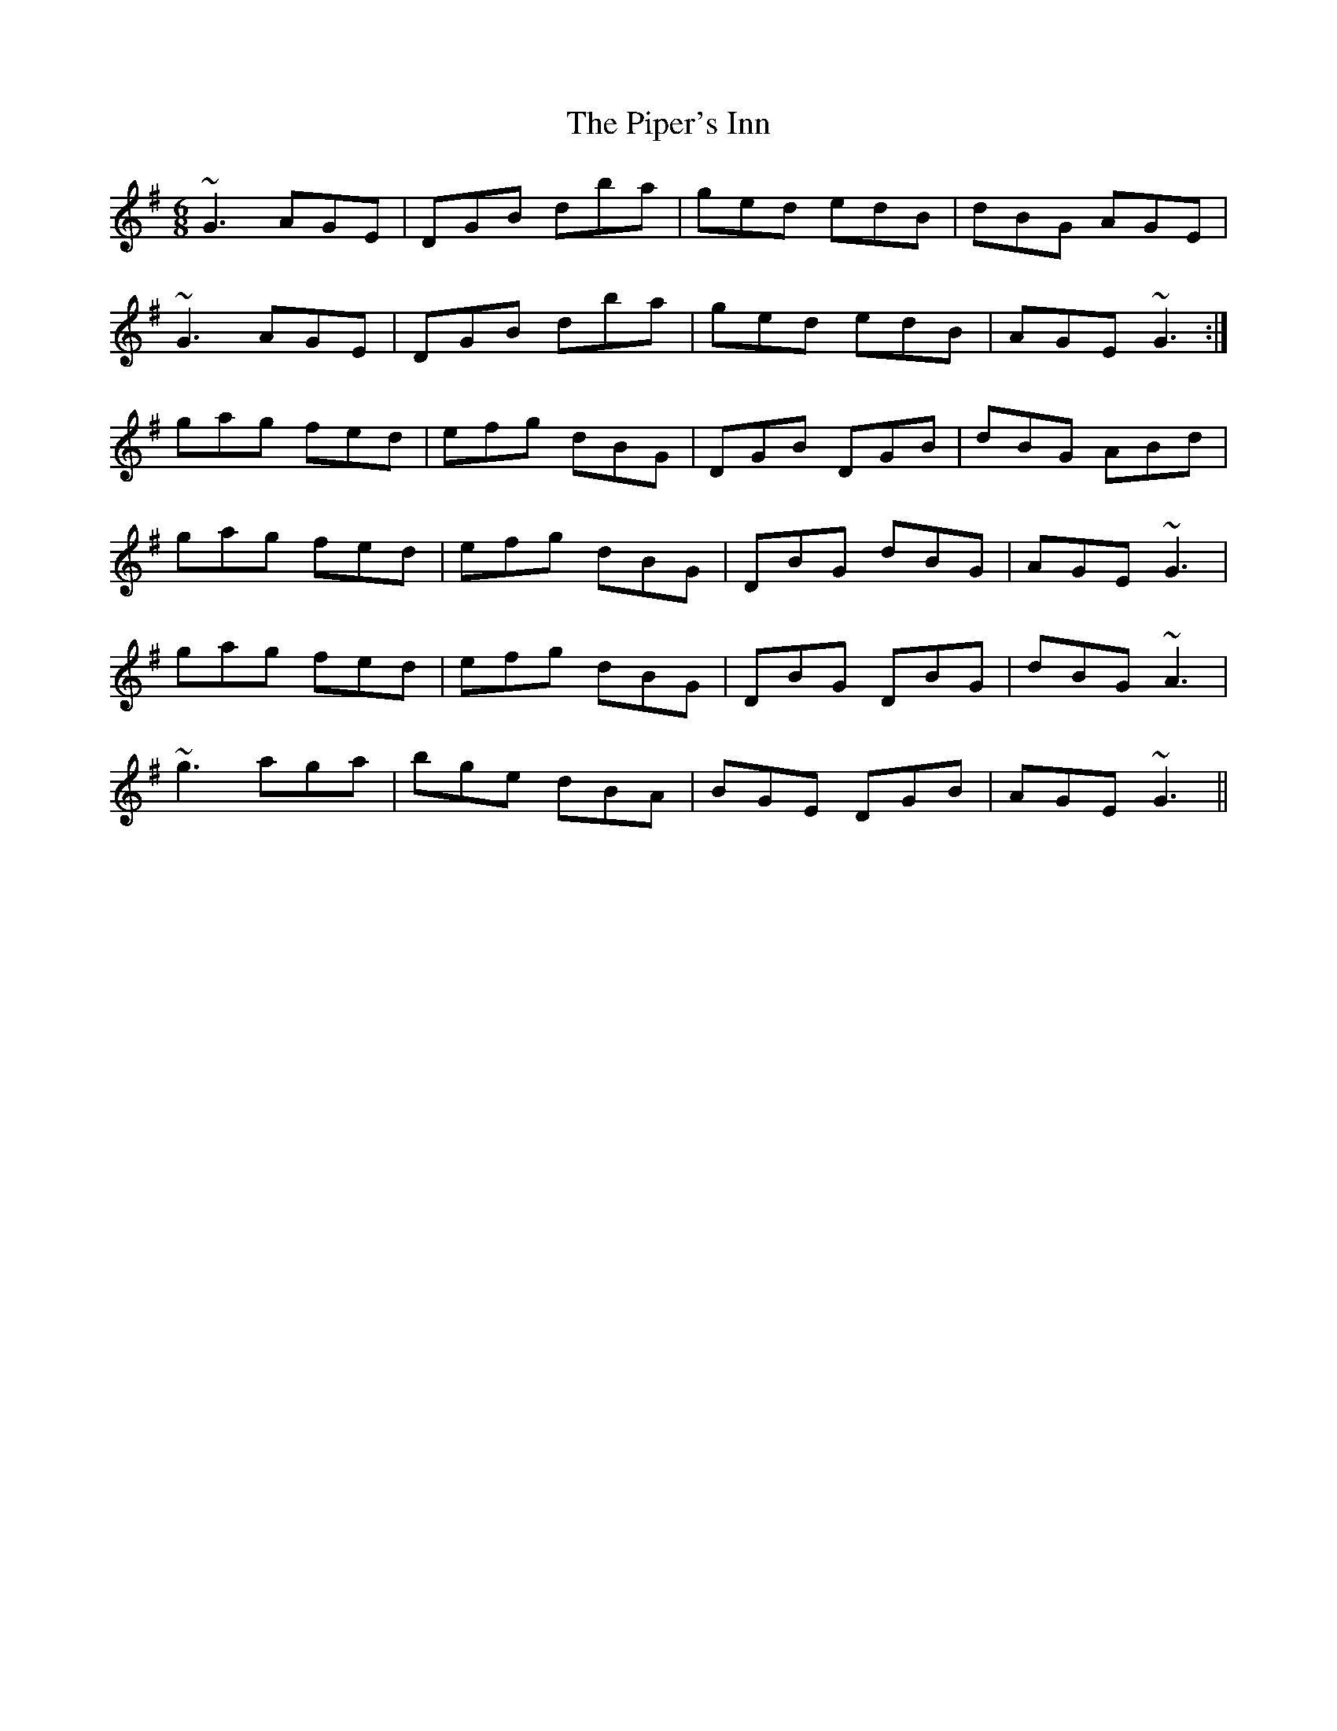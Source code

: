 X: 32415
T: Piper's Inn, The
R: jig
M: 6/8
K: Gmajor
~G3 AGE|DGB dba|ged edB|dBG AGE|
~G3 AGE|DGB dba|ged edB|AGE ~G3:|
gag fed|efg dBG|DGB DGB|dBG ABd|
gag fed|efg dBG|DBG dBG|AGE ~G3|
gag fed|efg dBG|DBG DBG|dBG ~A3|
~g3 aga|bge dBA|BGE DGB|AGE ~G3||

